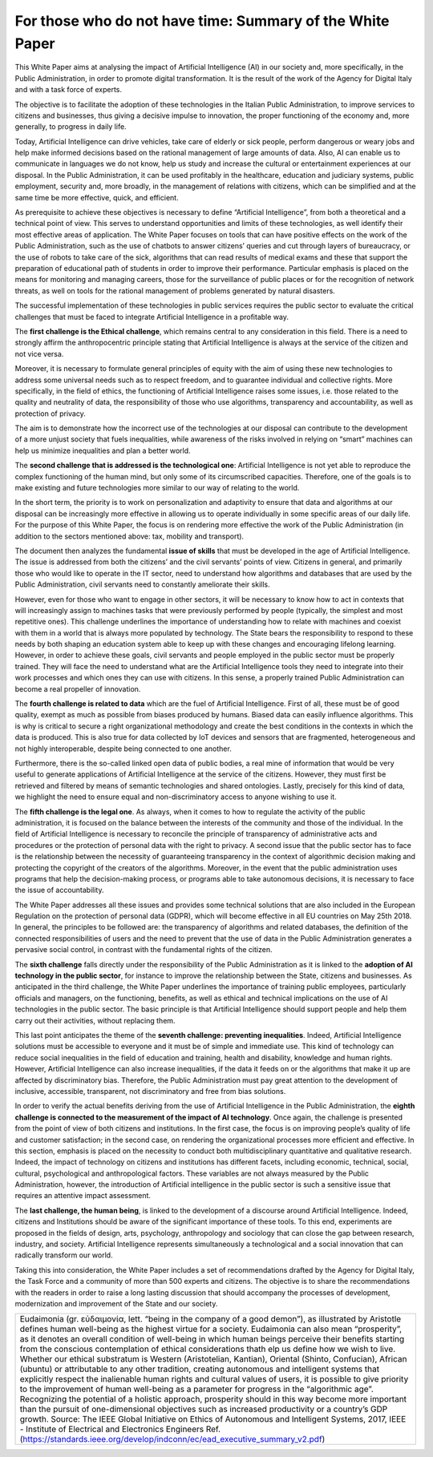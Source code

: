 ﻿For those who do not have time: Summary of the White Paper
==========================================================

This White Paper  aims at analysing the impact of Artificial Intelligence (AI) in our society and, more specifically, in the Public Administration, in order to promote digital transformation. It is the result of the work of the Agency for Digital Italy and with a task force of experts.

The objective is to facilitate the adoption of these technologies in the Italian Public Administration, to improve services to citizens and businesses, thus giving a decisive impulse to innovation, the proper functioning of the economy and, more generally, to progress in daily life.

Today, Artificial Intelligence can drive vehicles, take care of elderly or sick people, perform dangerous or weary jobs and help make informed decisions based on the rational management of large amounts of data. Also, AI can enable us to communicate in languages we do not know, help us study and increase the cultural or entertainment experiences at our disposal. In the Public Administration, it can be used profitably in the healthcare, education and judiciary systems, public employment, security and, more broadly, in the management of relations with citizens, which can be simplified and at the same time be more effective, quick, and efficient.

As prerequisite to achieve these objectives is necessary to define “Artificial Intelligence”, from both a theoretical and a technical point of view. This serves to understand opportunities and limits of these technologies, as well identify their most effective areas of application. The White Paper focuses on tools that can have positive effects on the work of the Public Administration, such as the use of chatbots to answer citizens’ queries and cut through layers of bureaucracy, or the use of robots to take care of the sick, algorithms that can read results of medical exams and these that support the preparation of educational path of students in order to improve their performance. Particular emphasis is placed on the means for monitoring and managing careers, those for the surveillance of public places or for the recognition of network threats, as well on tools for the rational management of problems generated by natural disasters.

The successful implementation of these technologies in public services requires the public sector to evaluate the critical challenges that must be faced to integrate Artificial Intelligence in a profitable way.  

The **first challenge is the Ethical challenge**, which remains central to any consideration in this field. There is a need to strongly affirm the anthropocentric principle stating that Artificial Intelligence is always at the service of the citizen and not vice versa.

Moreover, it is necessary to formulate general principles of equity with the aim of using these new technologies to address some universal needs such as to respect freedom, and to guarantee individual and collective rights. More specifically, in the field of ethics, the functioning of Artificial Intelligence raises some issues, i.e. those related to the quality and neutrality of data, the responsibility of those who use algorithms, transparency and accountability, as well as protection of privacy.

The aim is to demonstrate how the incorrect use of the technologies at our disposal can contribute to the development of a more unjust society that fuels inequalities, while awareness of the risks involved in relying on “smart” machines can help us minimize inequalities and plan a better world.

The **second challenge that is addressed is the technological one**: Artificial Intelligence is not yet able to reproduce the complex functioning of the human mind, but only some of its circumscribed capacities. Therefore, one of the goals is to make existing and future technologies more similar to our way of relating to the world.

In the short term, the priority is to work on personalization and adaptivity to ensure that data and algorithms at our disposal can be increasingly more effective in allowing us to operate individually in some specific areas of our daily life. For the purpose of this White Paper, the focus is on rendering more effective the work of the Public Administration (in addition to the sectors mentioned above: tax, mobility and transport).

The document then analyzes the fundamental **issue of skills** that must be developed in the age of Artificial Intelligence. The issue is addressed from both the citizens’ and the civil servants’ points of view. Citizens in general, and primarily those who would like to operate in the IT sector, need to understand how algorithms and databases that are used by the Public Administration, civil servants need to constantly ameliorate their skills.

However, even for those who want to engage in other sectors, it will be necessary to know how to act in contexts that will increasingly assign to machines tasks that were previously performed by people (typically, the simplest and most repetitive ones). This challenge underlines the importance of understanding how to relate with machines and coexist with them in a world that is always more populated by technology. The State bears the responsibility to respond to these needs by both shaping an education system able to keep up with these changes and encouraging lifelong learning.
However, in order to achieve these goals, civil servants and people employed in the public sector must be properly trained. They will face the need to understand what are the Artificial Intelligence tools they need to integrate into their work processes and which ones they can use with citizens. In this sense, a properly trained Public Administration can become a real propeller of innovation.

The **fourth challenge is related to data** which are the fuel of Artificial Intelligence.
First of all, these must be of good quality, exempt as much as possible from biases produced by humans. Biased data can easily influence algorithms. This is why is critical to secure a right organizational methodology and create the best conditions in the contexts in which the data is produced. This is also true for data collected by IoT devices and sensors that are fragmented, heterogeneous and not highly interoperable, despite being connected to one another.

Furthermore, there is the so-called linked open data of public bodies, a real mine of information that would be very useful to generate applications of Artificial Intelligence at the service of the citizens. However, they must first be retrieved and filtered by means of semantic technologies and shared ontologies. Lastly, precisely for this kind of data, we highlight the need to ensure equal and non-discriminatory access to anyone wishing to use it.

The **fifth challenge is the legal one**. As always, when it comes to how to regulate the activity of the public administration, it is focused on the balance between the interests of the community and those of the individual. In the field of Artificial Intelligence is necessary to reconcile the principle of transparency of administrative acts and procedures or the protection of personal data with the right to privacy. A second issue that the public sector has to face is the relationship between the necessity of guaranteeing transparency in the context of algorithmic decision making and protecting the copyright of the creators of the algorithms. Moreover, in the event that the public administration uses programs that help the decision-making process, or programs able to take autonomous decisions, it is necessary to face the issue of accountability.

The White Paper addresses all these issues and provides some technical solutions that are also included in the European Regulation on the protection of personal data (GDPR), which will become effective in all EU countries on May 25th 2018. In general, the principles to be followed are: the transparency of algorithms and related databases, the definition of the connected responsibilities of users and the need to prevent that the use of data in the Public Administration generates a pervasive social control, in contrast with the fundamental rights of the citizen.
 
The **sixth challenge** falls directly under the responsibility of the Public Administration as it is linked to the **adoption of AI technology in the public sector**, for instance to improve the relationship between the State, citizens and businesses. As anticipated in the third challenge, the White Paper underlines the importance of training public employees, particularly officials and managers, on the functioning, benefits, as well as ethical and technical implications on the use of AI technologies in the public sector.
The basic principle is that Artificial Intelligence should support people and help them carry out their activities, without replacing them. 

This last point anticipates the theme of the **seventh challenge: preventing inequalities**.
Indeed, Artificial Intelligence solutions must be accessible to everyone and it must be of simple and immediate use.
This kind of technology can reduce social inequalities in the field of education and training, health and disability, knowledge and human rights. However, Artificial Intelligence can also increase inequalities, if the data it feeds on or the algorithms that make it up are affected by discriminatory bias.
Therefore, the Public Administration must pay great attention to the development of inclusive, accessible, transparent, not discriminatory and free from bias solutions.

In order to verify the actual benefits deriving from the use of Artificial Intelligence in the
Public Administration, the **eighth challenge is connected to the measurement of the impact of AI technology**. Once again, the challenge is presented from the point of view of 
both citizens and institutions. In the first case, the focus is on improving people’s quality of life and customer satisfaction; in the second case, on rendering the organizational processes more efficient and effective.
In this section, emphasis is placed on the necessity to conduct both multidisciplinary quantitative and qualitative research. Indeed, the impact of technology on citizens and institutions has different facets, including economic, technical, social, cultural, psychological and anthropological factors. These variables are not always measured by the Public Administration, however, the introduction of Artificial intelligence in the public sector is such a sensitive issue that requires an attentive impact assessment. 

The **last challenge, the human being**, is linked to the development of a discourse around Artificial Intelligence. Indeed, citizens and Institutions should be aware of the significant importance of these tools. To this end, experiments are proposed in the fields of design, arts, psychology, anthropology and sociology that can close the gap between research, industry, and society.
Artificial Intelligence represents simultaneously a technological and a social innovation that can radically transform our world.

Taking this into consideration, the White Paper includes a set of recommendations drafted by the Agency for Digital Italy, the Task Force and a community of more than 500 experts and citizens. The objective is to share the recommendations with the readers in order to raise a long lasting discussion that should accompany the processes of development, modernization and improvement of the State and our society.




+-----------------------------------------------------------------------------------------------------------------------+
| Eudaimonia (gr. εὐδαιμονία, lett. “being in the company of a good demon”), as illustrated by Aristotle                |
| defines human well-being as the highest virtue for a society. Eudaimonia can also mean “prosperity”,                  |
| as it denotes an overall condition of well-being in which human beings perceive their benefits starting               |
| from the conscious contemplation of ethical considerations thath elp us define how we wish to live.                   |
| Whether our ethical substratum is Western (Aristotelian, Kantian), Oriental (Shinto, Confucian), African (ubuntu)     |
| or attributable to any other tradition, creating autonomous and intelligent systems that explicitly respect the       |
| inalienable human rights and cultural values of users, it is possible to give priority to the improvement of human    |
| well-being as a parameter for progress in the “algorithmic age”. Recognizing the potential of a holistic approach,    |
| prosperity should in this way become more important than the pursuit of one-dimensional objectives such as increased  |
| productivity or a country’s GDP growth.                                                                               |
| Source: The IEEE Global Initiative on Ethics of Autonomous and Intelligent Systems, 2017,                             |
| IEEE - Institute of Electrical and Electronics Engineers                                                              |
| Ref. (https://standards.ieee.org/develop/indconn/ec/ead_executive_summary_v2.pdf)                                     |
+-----------------------------------------------------------------------------------------------------------------------+


